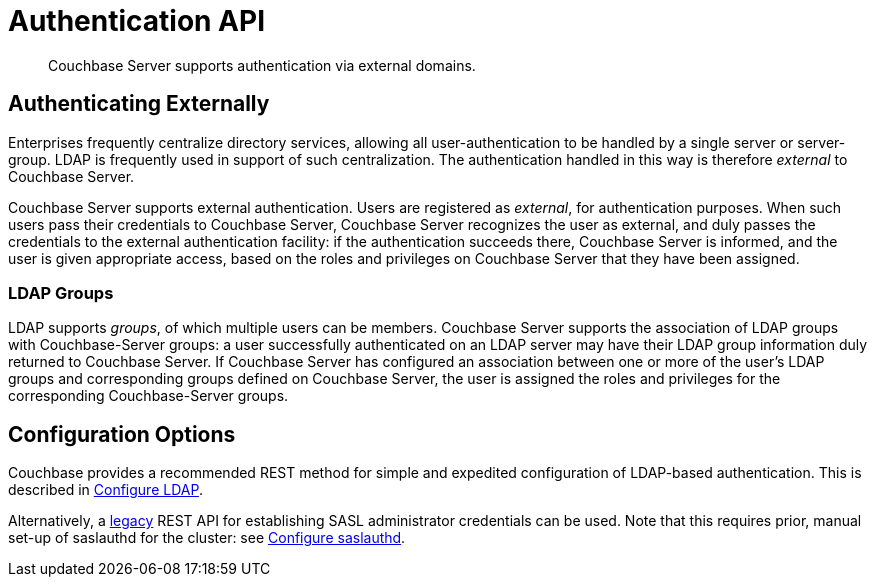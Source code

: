 = Authentication API

[abstract]
Couchbase Server supports authentication via external domains.

[#authenticating-externally]
== Authenticating Externally

Enterprises frequently centralize directory services, allowing all user-authentication to be handled by a single server or server-group.
LDAP is frequently used in support of such centralization.
The authentication handled in this way is therefore _external_ to Couchbase Server.

Couchbase Server supports external authentication.
Users are registered as _external_, for authentication purposes.
When such users pass their credentials to Couchbase Server, Couchbase Server recognizes the user as external, and duly passes the credentials to the external authentication facility: if the authentication succeeds there, Couchbase Server is informed, and the user is given appropriate access, based on the roles and privileges on Couchbase Server that they have been assigned.

[#ldap-groups]
=== LDAP Groups

LDAP supports _groups_, of which multiple users can be members.
Couchbase Server supports the association of LDAP groups with Couchbase-Server groups: a user successfully authenticated on an LDAP server may have their LDAP group information duly returned to Couchbase Server.
If Couchbase Server has configured an association between one or more of the user's LDAP groups and corresponding groups defined on Couchbase Server, the user is assigned the roles and privileges for the corresponding Couchbase-Server groups.

[#external-authentication-configuration-options]
== Configuration Options

Couchbase provides a recommended REST method for simple and expedited configuration of LDAP-based authentication.
This is described in xref:rest-api:rest-configure-ldap.adoc[Configure LDAP].

Alternatively, a xref:rest-api:rest-configure-saslauthd.adoc[legacy] REST API for establishing SASL administrator credentials can be used.
Note that this requires prior, manual set-up of saslauthd for the cluster: see xref:manage:manage-security/configure-saslauthd.adoc[Configure saslauthd].
